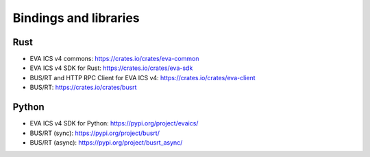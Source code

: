 Bindings and libraries
**********************

Rust
====

* EVA ICS v4 commons: https://crates.io/crates/eva-common
* EVA ICS v4 SDK for Rust: https://crates.io/crates/eva-sdk
* BUS/RT and HTTP RPC Client for EVA ICS v4: https://crates.io/crates/eva-client
* BUS/RT: https://crates.io/crates/busrt

Python
======

* EVA ICS v4 SDK for Python: https://pypi.org/project/evaics/
* BUS/RT (sync): https://pypi.org/project/busrt/
* BUS/RT (async): https://pypi.org/project/busrt_async/
